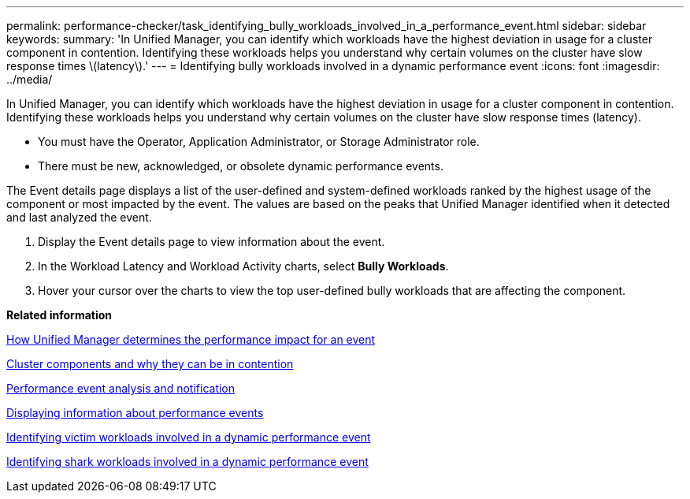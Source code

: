 ---
permalink: performance-checker/task_identifying_bully_workloads_involved_in_a_performance_event.html
sidebar: sidebar
keywords: 
summary: 'In Unified Manager, you can identify which workloads have the highest deviation in usage for a cluster component in contention. Identifying these workloads helps you understand why certain volumes on the cluster have slow response times \(latency\).'
---
= Identifying bully workloads involved in a dynamic performance event
:icons: font
:imagesdir: ../media/

[.lead]
In Unified Manager, you can identify which workloads have the highest deviation in usage for a cluster component in contention. Identifying these workloads helps you understand why certain volumes on the cluster have slow response times (latency).

* You must have the Operator, Application Administrator, or Storage Administrator role.
* There must be new, acknowledged, or obsolete dynamic performance events.

The Event details page displays a list of the user-defined and system-defined workloads ranked by the highest usage of the component or most impacted by the event. The values are based on the peaks that Unified Manager identified when it detected and last analyzed the event.

. Display the Event details page to view information about the event.
. In the Workload Latency and Workload Activity charts, select *Bully Workloads*.
. Hover your cursor over the charts to view the top user-defined bully workloads that are affecting the component.

*Related information*

xref:concept_how_unified_manager_determines_the_performance_impact_for_an_incident.adoc[How Unified Manager determines the performance impact for an event]

xref:concept_cluster_components_and_why_they_can_be_in_contention.adoc[Cluster components and why they can be in contention]

xref:reference_performance_event_analysis_and_notification.adoc[Performance event analysis and notification]

xref:task_displaying_information_about_a_performance_event.adoc[Displaying information about performance events]

xref:task_identifying_victim_workloads_involved_in_a_performance_event.adoc[Identifying victim workloads involved in a dynamic performance event]

xref:task_identifying_shark_workloads_involved_in_a_performance_event.adoc[Identifying shark workloads involved in a dynamic performance event]
